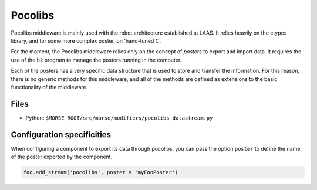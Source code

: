 Pocolibs
========

Pocolibs middleware is mainly used with the robot architecture established at
LAAS. It relies heavily on the ctypes library, and for some more complex
poster, on 'hand-tuned C'.

For the moment, the Pocolibs middleware relies only on the concept of *posters*
to export and import data. It requires the use of the ``h2`` program to
manage the posters running in the computer.

Each of the posters has a very specific data structure that is used to store
and transfer the information. For this reason, there is no generic methods for
this middleware, and all of the methods are defined as extensions to the basic
functionality of the middleware.

Files
-----

- Python: ``$MORSE_ROOT/src/morse/modifiers/pocolibs_datastream.py``

.. _pocolibs_ds_configuration:

Configuration specificities
---------------------------

When configuring a component to export its data through pocolibs, you can pass
the option ``poster`` to define the name of the poster exported by the
component.


.. code-block :: python

    foo.add_stream('pocolibs', poster = 'myFooPoster')
